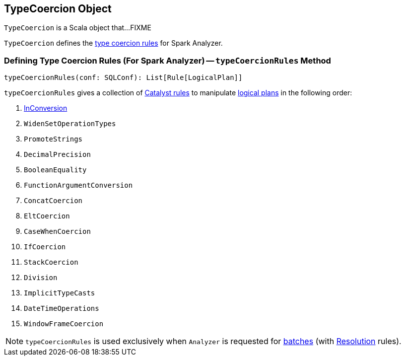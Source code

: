 == [[TypeCoercion]] TypeCoercion Object

`TypeCoercion` is a Scala object that...FIXME

`TypeCoercion` defines the <<typeCoercionRules, type coercion rules>> for Spark Analyzer.

=== [[typeCoercionRules]] Defining Type Coercion Rules (For Spark Analyzer) -- `typeCoercionRules` Method

[source, scala]
----
typeCoercionRules(conf: SQLConf): List[Rule[LogicalPlan]]
----

`typeCoercionRules` gives a collection of link:spark-sql-catalyst-Rule.adoc[Catalyst rules] to manipulate link:spark-sql-LogicalPlan.adoc[logical plans] in the following order:

. link:spark-sql-Analyzer-InConversion.adoc[InConversion]
. `WidenSetOperationTypes`
. `PromoteStrings`
. `DecimalPrecision`
. `BooleanEquality`
. `FunctionArgumentConversion`
. `ConcatCoercion`
. `EltCoercion`
. `CaseWhenCoercion`
. `IfCoercion`
. `StackCoercion`
. `Division`
. `ImplicitTypeCasts`
. `DateTimeOperations`
. `WindowFrameCoercion`

NOTE: `typeCoercionRules` is used exclusively when `Analyzer` is requested for link:spark-sql-Analyzer.adoc#batches[batches] (with link:spark-sql-Analyzer.adoc#Resolution[Resolution] rules).
